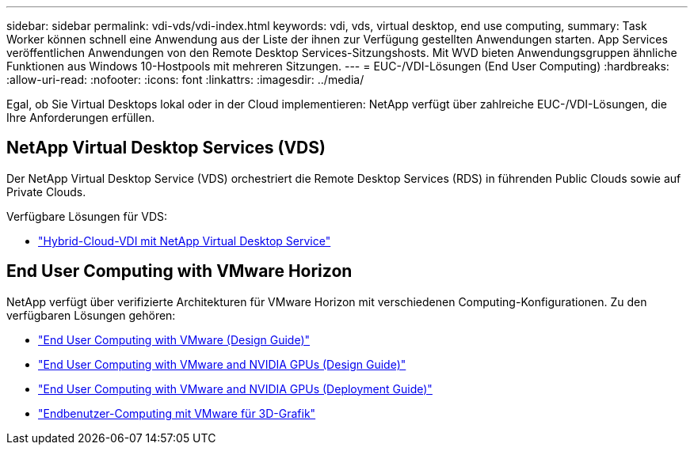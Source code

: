 ---
sidebar: sidebar 
permalink: vdi-vds/vdi-index.html 
keywords: vdi, vds, virtual desktop, end use computing, 
summary: Task Worker können schnell eine Anwendung aus der Liste der ihnen zur Verfügung gestellten Anwendungen starten. App Services veröffentlichen Anwendungen von den Remote Desktop Services-Sitzungshosts. Mit WVD bieten Anwendungsgruppen ähnliche Funktionen aus Windows 10-Hostpools mit mehreren Sitzungen. 
---
= EUC-/VDI-Lösungen (End User Computing)
:hardbreaks:
:allow-uri-read: 
:nofooter: 
:icons: font
:linkattrs: 
:imagesdir: ../media/


[role="lead"]
Egal, ob Sie Virtual Desktops lokal oder in der Cloud implementieren: NetApp verfügt über zahlreiche EUC-/VDI-Lösungen, die Ihre Anforderungen erfüllen.



== NetApp Virtual Desktop Services (VDS)

Der NetApp Virtual Desktop Service (VDS) orchestriert die Remote Desktop Services (RDS) in führenden Public Clouds sowie auf Private Clouds.

Verfügbare Lösungen für VDS:

* link:hcvdivds_hybrid_cloud_vdi_with_virtual_desktop_service.html["Hybrid-Cloud-VDI mit NetApp Virtual Desktop Service"]




== End User Computing with VMware Horizon

NetApp verfügt über verifizierte Architekturen für VMware Horizon mit verschiedenen Computing-Konfigurationen. Zu den verfügbaren Lösungen gehören:

* link:https://www.netapp.com/pdf.html?item=/media/7121-nva1132design.pdf["End User Computing with VMware (Design Guide)"]
* link:https://www.netapp.com/us/media/nva-1129-design.pdf["End User Computing with VMware and NVIDIA GPUs (Design Guide)"]
* link:https://www.netapp.com/us/media/nva-1129-deploy.pdf["End User Computing with VMware and NVIDIA GPUs (Deployment Guide)"]
* link:https://www.netapp.com/us/media/tr-4792.pdf["Endbenutzer-Computing mit VMware für 3D-Grafik"]

